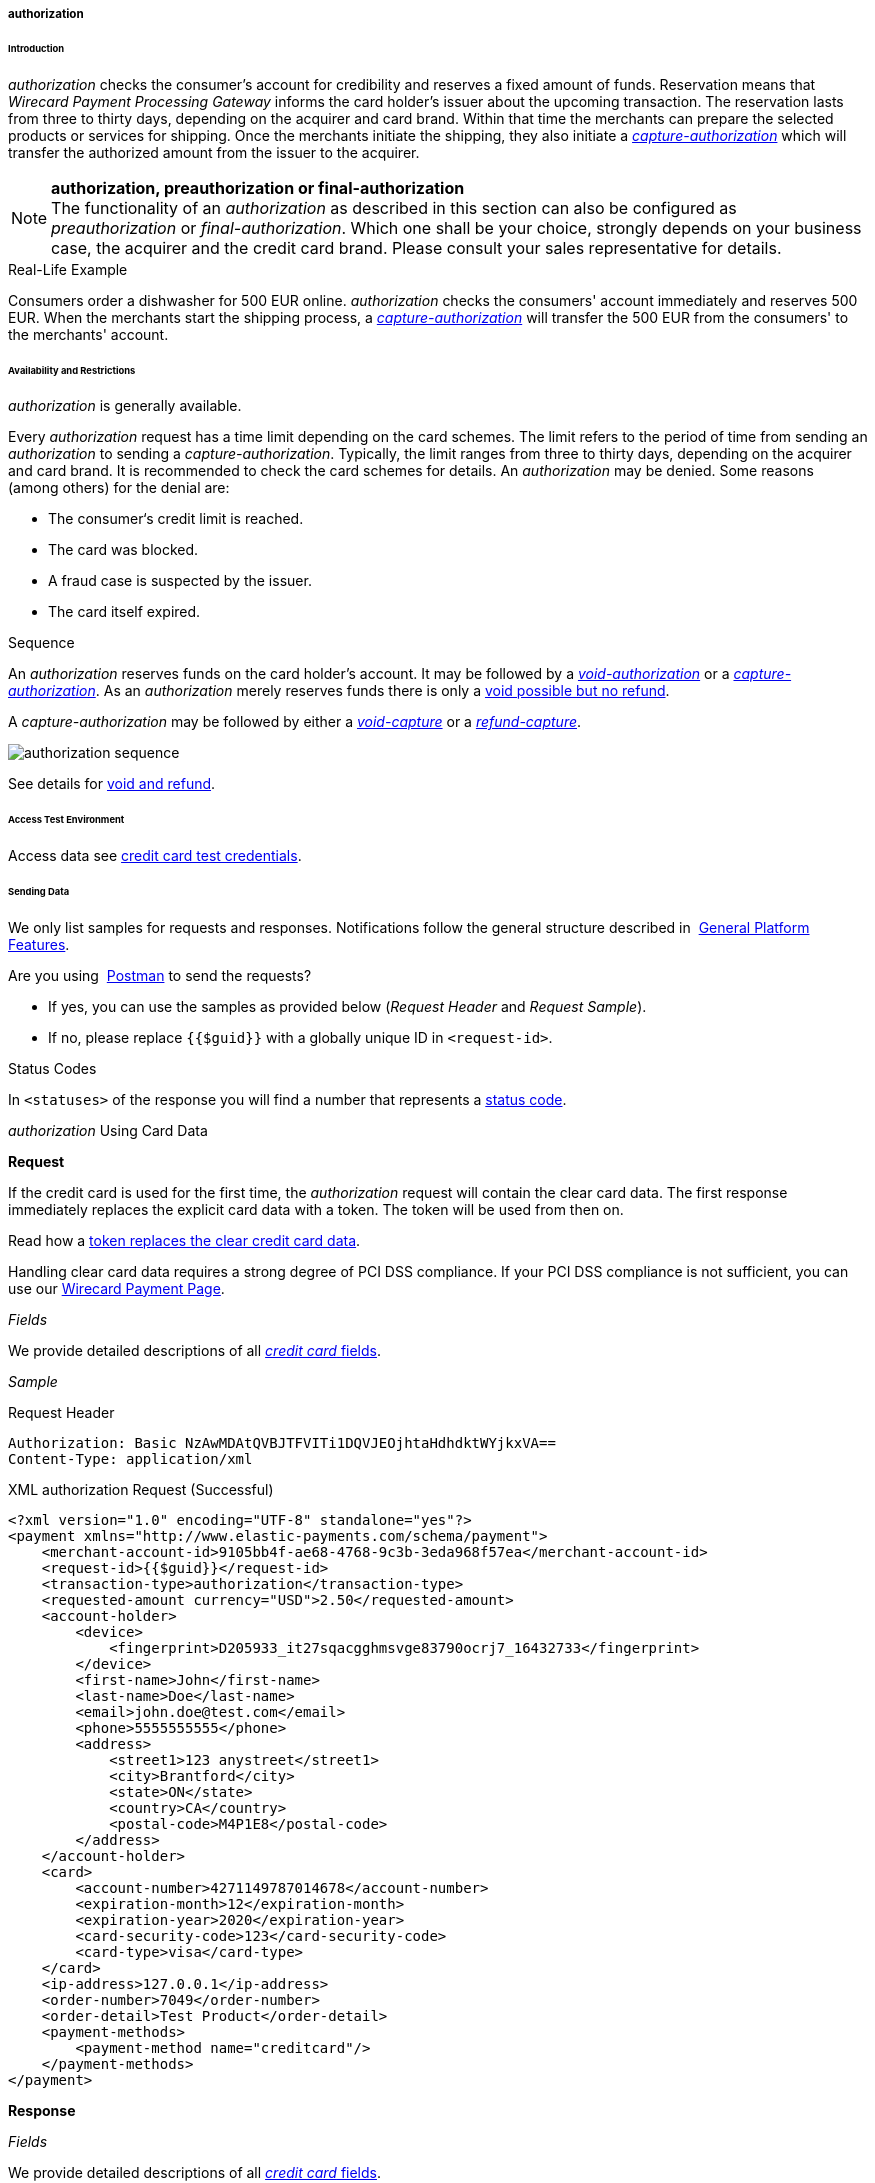 [#CreditCard_TransactionTypes_Authorization]
===== authorization

[#CreditCard_TransactionTypes_Authorization_Introduction]
====== Introduction

_authorization_ checks the consumer's account for credibility and
reserves a fixed amount of funds. Reservation means that _Wirecard Payment Processing Gateway_ informs the card holder’s issuer about the upcoming
transaction. The reservation lasts from three to thirty days, depending
on the acquirer and card brand. Within that time the merchants can
prepare the selected products or services for shipping. Once the
merchants initiate the shipping, they also initiate a
<<CreditCard_TransactionTypes_CaptureAuthorization, _capture-authorization_>>
which will transfer the authorized amount from the issuer to the
acquirer.

NOTE: *authorization, preauthorization or final-authorization* +
The functionality of an _authorization_ as described in this section can
also be configured as _preauthorization_ or _final-authorization_. Which
one shall be your choice, strongly depends on your business case, the
acquirer and the credit card brand. Please consult your sales
representative for details.

[#CreditCard_TransactionTypes_Authorization_Introduction_RealLife]
.Real-Life Example

Consumers order a dishwasher for 500 EUR online. _authorization_ checks
the consumers' account immediately and reserves 500 EUR. When the
merchants start the shipping process,
a <<CreditCard_TransactionTypes_CaptureAuthorization, _capture-authorization_>>
will transfer the 500 EUR from the consumers' to the merchants' account.

[#CreditCard_TransactionTypes_Authorization_AvailabilityRestrictions]
====== Availability and Restrictions

_authorization_ is generally available.

Every _authorization_ request has a time limit depending on the card
schemes. The limit refers to the period of time from sending an
_authorization_ to sending a _capture-authorization_. Typically, the
limit ranges from three to thirty days, depending on the acquirer and
card brand. It is recommended to check the card schemes for details. An
__authorization__ may be denied. Some reasons (among others) for the
denial are:

- The consumer‘s credit limit is reached.
- The card was blocked.
- A fraud case is suspected by the issuer.
- The card itself expired.
//-

[#CreditCard_TransactionTypes_Authorization_AvailabilityRestrictions_Sequence]
.Sequence

An _authorization_ reserves funds on the card holder's account. It may
be followed by a <<CreditCard_TransactionTypes_Authorization_SendingData_VoidAuthorization, _void-authorization_>> or a <<CreditCard_TransactionTypes_CaptureAuthorization, _capture-authorization_>>.
As an _authorization_ merely reserves funds there is only a
<<CreditCard_TransactionTypes_VoidRefund, void possible but no refund>>.

A _capture-authorization_ may be followed by either a
<<CreditCard_TransactionTypes_CaptureAuthorization_SendingData_VoidCapture, _void-capture_>> or a
<<CreditCard_TransactionTypes_CaptureAuthorization_SendingData_RefundCapture, _refund-capture_>>.

image::images/11-01-01-01-credit-card_transaction-types_authorization/CC_authorization_capture_sequence.png[authorization sequence]

See details for <<CreditCard_TransactionTypes_VoidRefund, void and refund>>.

[#CreditCard_TransactionTypes_Authorization_AccessTestEnvironment]
====== Access Test Environment
Access data see <<CreditCard_TestCredentials, credit card test credentials>>.

[#CreditCard_TransactionTypes_Authorization_SendingData]
====== Sending Data

We only list samples for requests and responses. Notifications follow
the general structure described in 
<<GeneralPlatformFeatures_IPN_NotificationExamples, General Platform Features>>.

Are you using 
<<CreditCard_TransactionTypes_RunningTestSamples, Postman>> to send the requests?

- If yes, you can use the samples as provided below (_Request Header_
and _Request Sample_).
- If no, please replace ``{{$guid}}`` with a globally unique ID in ``<request-id>``. 
//-

[#CreditCard_TransactionTypes_Authorization_SendingData_StatusCodes]
.Status Codes

In ``<statuses>`` of the response you will find a number that represents a
<<StatusCode, status code>>.

[#CreditCard_TransactionTypes_Authorization_SendingData_AuthorizationUsingCardData]
._authorization_ Using Card Data

*Request*

If the credit card is used for the first time, the _authorization_
request will contain the clear card data. The first response immediately
replaces the explicit card data with a token. The token will be used
from then on.

Read how a
<<CreditCard_PaymentFeatures_Tokenization, token replaces the clear credit card data>>.

Handling clear card data requires a strong degree of PCI DSS compliance.
If your PCI DSS compliance is not sufficient, you can use our
<<WPP, Wirecard Payment Page>>.

_Fields_

We provide detailed descriptions of all
<<CreditCard_Fields, _credit card_ fields>>.

_Sample_

.Request Header
[source]
----
Authorization: Basic NzAwMDAtQVBJTFVITi1DQVJEOjhtaHdhdktWYjkxVA==
Content-Type: application/xml
----

.XML authorization Request (Successful)
[source,xml]
----
<?xml version="1.0" encoding="UTF-8" standalone="yes"?>
<payment xmlns="http://www.elastic-payments.com/schema/payment">
    <merchant-account-id>9105bb4f-ae68-4768-9c3b-3eda968f57ea</merchant-account-id>
    <request-id>{{$guid}}</request-id>
    <transaction-type>authorization</transaction-type>
    <requested-amount currency="USD">2.50</requested-amount>
    <account-holder>
        <device>
            <fingerprint>D205933_it27sqacgghmsvge83790ocrj7_16432733</fingerprint>
        </device>
        <first-name>John</first-name>
        <last-name>Doe</last-name>
        <email>john.doe@test.com</email>
        <phone>5555555555</phone>
        <address>
            <street1>123 anystreet</street1>
            <city>Brantford</city>
            <state>ON</state>
            <country>CA</country>
            <postal-code>M4P1E8</postal-code>
        </address>
    </account-holder>
    <card>
        <account-number>4271149787014678</account-number>
        <expiration-month>12</expiration-month>
        <expiration-year>2020</expiration-year>
        <card-security-code>123</card-security-code>
        <card-type>visa</card-type>
    </card>
    <ip-address>127.0.0.1</ip-address>
    <order-number>7049</order-number>
    <order-detail>Test Product</order-detail>
    <payment-methods>
        <payment-method name="creditcard"/>
    </payment-methods>
</payment>
----

*Response*

_Fields_

We provide detailed descriptions of all
<<CreditCard_Fields, _credit card_ fields>>.

NOTE: ``<card-token>`` data replaces the ``<card>`` data in the initial response
when using the credit card for the first time.

_Sample_

.XML authorization Response (Successful)
[source,xml]
----
<?xml version="1.0" encoding="UTF-8" standalone="yes"?>
<payment xmlns="http://www.elastic-payments.com/schema/payment" xmlns:ns2="http://www.elastic-payments.com/schema/epa/transaction" self="https://api-test.wirecard.com:443/engine/rest/merchants/9105bb4f-ae68-4768-9c3b-3eda968f57ea/payments/3d01299c-c28b-471b-976f-18249cc9d544">
    <merchant-account-id ref="https://api-test.wirecard.com:443/engine/rest/config/merchants/9105bb4f-ae68-4768-9c3b-3eda968f57ea">9105bb4f-ae68-4768-9c3b-3eda968f57ea</merchant-account-id>
    <transaction-id>3d01299c-c28b-471b-976f-18249cc9d544</transaction-id>
    <request-id>0a58d654-d0b0-40ca-bb19-f1eb4933d7cd</request-id>
    <transaction-type>authorization</transaction-type>
    <transaction-state>success</transaction-state>
    <completion-time-stamp>2018-12-06T15:18:55.000Z</completion-time-stamp>
    <statuses>
        <status code="201.0000" description="3d-acquirer:The resource was successfully created." severity="information"/>
    </statuses>
    <csc-code>P</csc-code>
    <requested-amount currency="USD">2.50</requested-amount>
    <account-holder>
        <first-name>John</first-name>
        <last-name>Doe</last-name>
        <email>john.doe@test.com</email>
        <phone>5555555555</phone>
        <address>
            <street1>123 anystreet</street1>
            <city>Brantford</city>
            <state>ON</state>
            <country>CA</country>
            <postal-code>M4P1E8</postal-code>
        </address>
    </account-holder>
    <card-token>
        <token-id>4127352795354678</token-id>
        <masked-account-number>427114******4678</masked-account-number>
    </card-token>
    <ip-address>127.0.0.1</ip-address>
    <order-number>7049</order-number>
    <order-detail>Test Product</order-detail>
    <descriptor></descriptor>
    <payment-methods>
        <payment-method name="creditcard"/>
    </payment-methods>
    <authorization-code>570549</authorization-code>
    <api-id>elastic-api</api-id>
    <provider-account-id>70001</provider-account-id>
</payment>
----

[#CreditCard_TransactionTypes_Authorization_SendingData_AuthorizationUsingToken]
._authorization_ Using a Token

**Request**

If the credit card is already known to the merchant, the _authorization_
request will not contain the clear card data. It will contain the token
data instead.

Read how a
<<CreditCard_PaymentFeatures_Tokenization, token replaces the clear credit card data>>.

_Fields_

We provide detailed descriptions of all
<<CreditCard_Fields, _credit card_ fields>>.

_Sample_

.Request Header
[source]
----
Authorization: Basic NzAwMDAtQVBJTFVITi1DQVJEOjhtaHdhdktWYjkxVA==
Content-Type: application/xml
----

.XML authorization Request (Successful)
[source,xml]
----
<?xml version="1.0" encoding="UTF-8" standalone="yes"?>
<payment xmlns="http://www.elastic-payments.com/schema/payment">
    <merchant-account-id>9105bb4f-ae68-4768-9c3b-3eda968f57ea</merchant-account-id>
    <request-id>{{$guid}}</request-id>
    <transaction-type>authorization</transaction-type>
    <requested-amount currency="USD">2.50</requested-amount>
    <account-holder>
        <device>
            <fingerprint>D205933_it27sqacgghmsvge83790ocrj7_16432733</fingerprint>
        </device>
        <first-name>John</first-name>
        <last-name>Doe</last-name>
        <email>john.doe@test.com</email>
        <phone>5555555555</phone>
        <address>
            <street1>123 anystreet</street1>
            <city>Brantford</city>
            <state>ON</state>
            <country>CA</country>
            <postal-code>M4P1E8</postal-code>
        </address>
    </account-holder>
    <card-token>
        <token-id>4845276539271999</token-id>
        <masked-account-number>456396******1999</masked-account-number>
    </card-token>
    <ip-address>127.0.0.1</ip-address>
    <order-number>7049</order-number>
    <order-detail>Test Product</order-detail>
    <payment-methods>
        <payment-method name="creditcard"/>
    </payment-methods>
</payment>
----

*Response*

_Fields_

We provide detailed descriptions of all
<<CreditCard_Fields, _credit card_ fields>>.

_Sample_

.XML authorization Response (Successful)
[source,xml]
----
<?xml version="1.0" encoding="UTF-8" standalone="yes"?>
<payment xmlns="http://www.elastic-payments.com/schema/payment" xmlns:ns2="http://www.elastic-payments.com/schema/epa/transaction" self="https://api-test.wirecard.com:443/engine/rest/merchants/9105bb4f-ae68-4768-9c3b-3eda968f57ea/payments/0036ec58-3011-4b9f-acf3-2f6f8b3f9753">
    <merchant-account-id ref="https://api-test.wirecard.com:443/engine/rest/config/merchants/9105bb4f-ae68-4768-9c3b-3eda968f57ea">9105bb4f-ae68-4768-9c3b-3eda968f57ea</merchant-account-id>
    <transaction-id>0036ec58-3011-4b9f-acf3-2f6f8b3f9753</transaction-id>
    <request-id>3aedafa7-21c7-4620-b1b1-620e81107b6d</request-id>
    <transaction-type>authorization</transaction-type>
    <transaction-state>success</transaction-state>
    <completion-time-stamp>2018-12-10T11:07:05.000Z</completion-time-stamp>
    <statuses>
        <status code="201.0000" description="3d-acquirer:The resource was successfully created." severity="information"/>
    </statuses>
    <requested-amount currency="USD">2.50</requested-amount>
    <account-holder>
        <first-name>John</first-name>
        <last-name>Doe</last-name>
        <email>john.doe@test.com</email>
        <phone>5555555555</phone>
        <address>
            <street1>123 anystreet</street1>
            <city>Brantford</city>
            <state>ON</state>
            <country>CA</country>
            <postal-code>M4P1E8</postal-code>
        </address>
    </account-holder>
    <card-token>
        <token-id>4845276539271999</token-id>
        <masked-account-number>456396******1999</masked-account-number>
    </card-token>
    <ip-address>127.0.0.1</ip-address>
    <order-number>7049</order-number>
    <order-detail>Test Product</order-detail>
    <descriptor></descriptor>
    <custom-fields>
        <custom-field field-name="elastic-api.card_id" field-value="dc947622-551b-11e8-a4ae-3cfdfe334962"/>
    </custom-fields>
    <payment-methods>
        <payment-method name="creditcard"/>
    </payment-methods>
    <authorization-code>967507</authorization-code>
    <api-id>elastic-api</api-id>
    <provider-account-id>70001</provider-account-id>
</payment>
----

A successful _authorization_ response can be followed by a
_void-authorization_ (details see
<<CreditCard_TransactionTypes__VoidRefund_Void, void>>).

[#CreditCard_TransactionTypes_Authorization_SendingData_VoidAuthorization]
._void-authorization_

A _void-authorization_ request must reference a
<<CreditCard_TransactionTypes_Authorization_SendingData_AuthorizationUsingToken, _authorization_ response>>.

*Request*

_Fields_

We provide detailed descriptions of all
<<CreditCard_Fields, _credit card_ fields>>.

_Sample_

.Request Header
[source]
----
Authorization: Basic NzAwMDAtQVBJTFVITi1DQVJEOjhtaHdhdktWYjkxVA==
Content-Type: application/xml
----

.XML void-authorization Request (Successful)
[source,xml]
----
<?xml version="1.0" encoding="UTF-8" standalone="yes"?>
<payment xmlns="http://www.elastic-payments.com/schema/payment">
    <merchant-account-id>9105bb4f-ae68-4768-9c3b-3eda968f57ea</merchant-account-id>
    <request-id>{{$guid}}</request-id>
    <transaction-type>void-authorization</transaction-type>
    <parent-transaction-id>0036ec58-3011-4b9f-acf3-2f6f8b3f9753</parent-transaction-id>
    <ip-address>127.0.0.1</ip-address>
</payment>
----

*Response*

_Fields_

We provide detailed descriptions of all
<<CreditCard_Fields, _credit card_ fields>>.

Sample

.XML void-authorization Response (Successful)
[source,xml]
----
 <?xml version="1.0" encoding="UTF-8" standalone="yes"?>
<payment xmlns="http://www.elastic-payments.com/schema/payment" xmlns:ns2="http://www.elastic-payments.com/schema/epa/transaction" self="https://api-test.wirecard.com:443/engine/rest/merchants/9105bb4f-ae68-4768-9c3b-3eda968f57ea/payments/242f9dc0-04ec-450c-8246-489d32e3590e">
    <merchant-account-id ref="https://api-test.wirecard.com:443/engine/rest/config/merchants/9105bb4f-ae68-4768-9c3b-3eda968f57ea">9105bb4f-ae68-4768-9c3b-3eda968f57ea</merchant-account-id>
    <transaction-id>242f9dc0-04ec-450c-8246-489d32e3590e</transaction-id>
    <request-id>a99a9b2b-ad21-4233-bab0-d6a2c0bf3517</request-id>
    <transaction-type>void-authorization</transaction-type>
    <transaction-state>success</transaction-state>
    <completion-time-stamp>2018-12-17T14:59:43.000Z</completion-time-stamp>
    <statuses>
        <status code="201.0000" description="3d-acquirer:The resource was successfully created." severity="information"/>
    </statuses>
    <requested-amount currency="USD">2.50</requested-amount>
    <parent-transaction-id>878d86d2-f85e-43da-8305-4dcaa347b36f</parent-transaction-id>
    <account-holder>
        <first-name>John</first-name>
        <last-name>Doe</last-name>
        <email>john.doe@test.com</email>
        <phone>5555555555</phone>
        <address>
            <street1>123 anystreet</street1>
            <city>Brantford</city>
            <state>ON</state>
            <country>CA</country>
            <postal-code>M4P1E8</postal-code>
        </address>
    </account-holder>
    <card-token>
        <token-id>4845276539271999</token-id>
        <masked-account-number>456396******1999</masked-account-number>
    </card-token>
    <ip-address>127.0.0.1</ip-address>
    <order-number>7049</order-number>
    <order-detail>Test Product</order-detail>
    <custom-fields>
        <custom-field field-name="elastic-api.card_id" field-value="dc947622-551b-11e8-a4ae-3cfdfe334962"/>
    </custom-fields>
    <payment-methods>
        <payment-method name="creditcard"/>
    </payment-methods>
    <parent-transaction-amount currency="USD">2.500000</parent-transaction-amount>
    <authorization-code>106806</authorization-code>
    <api-id>elastic-api</api-id>
    <provider-account-id>70001</provider-account-id>
</payment>
----
